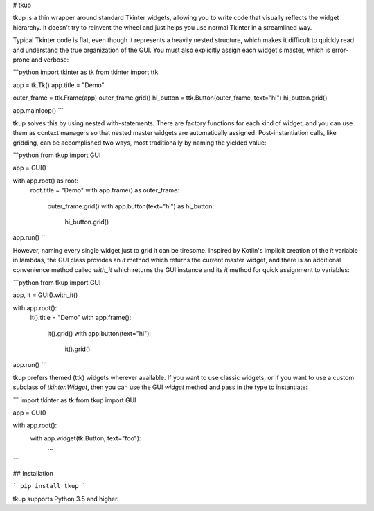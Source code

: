 
# tkup

tkup is a thin wrapper around standard Tkinter widgets, allowing you to write
code that visually reflects the widget hierarchy. It doesn't try to reinvent
the wheel and just helps you use normal Tkinter in a streamlined way.

Typical Tkinter code is flat, even though it represents a heavily nested
structure, which makes it difficult to quickly read and understand the true
organization of the GUI. You must also explicitly assign each widget's master,
which is error-prone and verbose:

```python
import tkinter as tk
from tkinter import ttk

app = tk.Tk()
app.title = "Demo"

outer_frame = ttk.Frame(app)
outer_frame.grid()
hi_button = ttk.Button(outer_frame, text="hi")
hi_button.grid()

app.mainloop()
```

tkup solves this by using nested with-statements. There are factory functions
for each kind of widget, and you can use them as context managers so that
nested master widgets are automatically assigned. Post-instantiation calls,
like gridding, can be accomplished two ways, most traditionally by naming the
yielded value:

```python
from tkup import GUI

app = GUI()

with app.root() as root:
    root.title = "Demo"
    with app.frame() as outer_frame:
        outer_frame.grid()
        with app.button(text="hi") as hi_button:
            hi_button.grid()

app.run()
```

However, naming every single widget just to grid it can be tiresome.
Inspired by Kotlin's implicit creation of the `it` variable in lambdas,
the GUI class provides an `it` method which returns the current master widget,
and there is an additional convenience method called `with_it` which returns
the GUI instance and its `it` method for quick assignment to variables:

```python
from tkup import GUI

app, it = GUI().with_it()

with app.root():
    it().title = "Demo"
    with app.frame():
        it().grid()
        with app.button(text="hi"):
            it().grid()

app.run()
```

tkup prefers themed (ttk) widgets wherever available. If you want to use
classic widgets, or if you want to use a custom subclass of `tkinter.Widget`,
then you can use the GUI `widget` method and pass in the type to instantiate:

```
import tkinter as tk
from tkup import GUI

app = GUI()

with app.root():
    with app.widget(tk.Button, text="foo"):
        ...
```

## Installation

```
pip install tkup
```

tkup supports Python 3.5 and higher.


